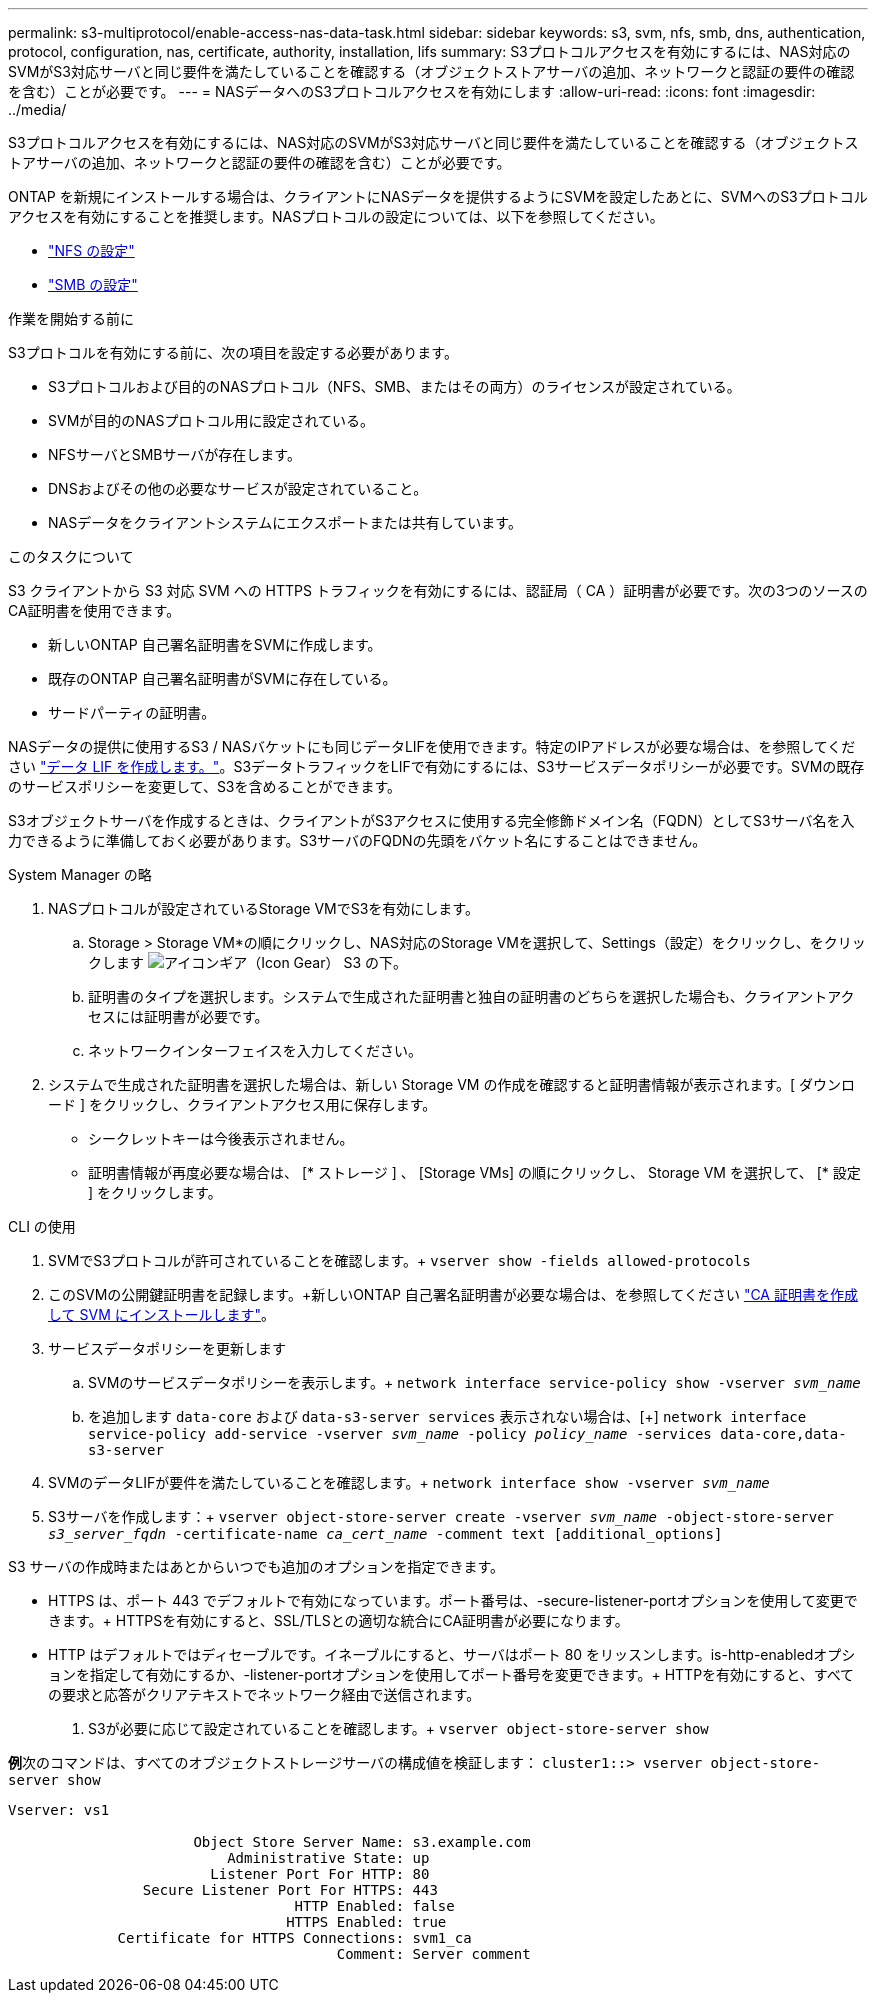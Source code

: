 ---
permalink: s3-multiprotocol/enable-access-nas-data-task.html 
sidebar: sidebar 
keywords: s3, svm, nfs, smb, dns, authentication, protocol, configuration, nas, certificate, authority, installation, lifs 
summary: S3プロトコルアクセスを有効にするには、NAS対応のSVMがS3対応サーバと同じ要件を満たしていることを確認する（オブジェクトストアサーバの追加、ネットワークと認証の要件の確認を含む）ことが必要です。 
---
= NASデータへのS3プロトコルアクセスを有効にします
:allow-uri-read: 
:icons: font
:imagesdir: ../media/


[role="lead"]
S3プロトコルアクセスを有効にするには、NAS対応のSVMがS3対応サーバと同じ要件を満たしていることを確認する（オブジェクトストアサーバの追加、ネットワークと認証の要件の確認を含む）ことが必要です。

ONTAP を新規にインストールする場合は、クライアントにNASデータを提供するようにSVMを設定したあとに、SVMへのS3プロトコルアクセスを有効にすることを推奨します。NASプロトコルの設定については、以下を参照してください。

* link:../nfs-config/index.html["NFS の設定"]
* link:../smb-config/index.html["SMB の設定"]


.作業を開始する前に
S3プロトコルを有効にする前に、次の項目を設定する必要があります。

* S3プロトコルおよび目的のNASプロトコル（NFS、SMB、またはその両方）のライセンスが設定されている。
* SVMが目的のNASプロトコル用に設定されている。
* NFSサーバとSMBサーバが存在します。
* DNSおよびその他の必要なサービスが設定されていること。
* NASデータをクライアントシステムにエクスポートまたは共有しています。


.このタスクについて
S3 クライアントから S3 対応 SVM への HTTPS トラフィックを有効にするには、認証局（ CA ）証明書が必要です。次の3つのソースのCA証明書を使用できます。

* 新しいONTAP 自己署名証明書をSVMに作成します。
* 既存のONTAP 自己署名証明書がSVMに存在している。
* サードパーティの証明書。


NASデータの提供に使用するS3 / NASバケットにも同じデータLIFを使用できます。特定のIPアドレスが必要な場合は、を参照してください link:../s3-config/create-data-lifs-task.html["データ LIF を作成します。"]。S3データトラフィックをLIFで有効にするには、S3サービスデータポリシーが必要です。SVMの既存のサービスポリシーを変更して、S3を含めることができます。

S3オブジェクトサーバを作成するときは、クライアントがS3アクセスに使用する完全修飾ドメイン名（FQDN）としてS3サーバ名を入力できるように準備しておく必要があります。S3サーバのFQDNの先頭をバケット名にすることはできません。

[role="tabbed-block"]
====
.System Manager の略
--
. NASプロトコルが設定されているStorage VMでS3を有効にします。
+
.. Storage > Storage VM*の順にクリックし、NAS対応のStorage VMを選択して、Settings（設定）をクリックし、をクリックします image:icon_gear.gif["アイコンギア（Icon Gear）"] S3 の下。
.. 証明書のタイプを選択します。システムで生成された証明書と独自の証明書のどちらを選択した場合も、クライアントアクセスには証明書が必要です。
.. ネットワークインターフェイスを入力してください。


. システムで生成された証明書を選択した場合は、新しい Storage VM の作成を確認すると証明書情報が表示されます。[ ダウンロード ] をクリックし、クライアントアクセス用に保存します。
+
** シークレットキーは今後表示されません。
** 証明書情報が再度必要な場合は、 [* ストレージ ] 、 [Storage VMs] の順にクリックし、 Storage VM を選択して、 [* 設定 ] をクリックします。




--
.CLI の使用
--
. SVMでS3プロトコルが許可されていることを確認します。+
`vserver show -fields allowed-protocols`
. このSVMの公開鍵証明書を記録します。+新しいONTAP 自己署名証明書が必要な場合は、を参照してください link:../s3-config/create-install-ca-certificate-svm-task.html["CA 証明書を作成して SVM にインストールします"]。
. サービスデータポリシーを更新します
+
.. SVMのサービスデータポリシーを表示します。+
`network interface service-policy show -vserver _svm_name_`
.. を追加します `data-core` および `data-s3-server services` 表示されない場合は、[+]
`network interface service-policy add-service -vserver _svm_name_ -policy _policy_name_ -services data-core,data-s3-server`


. SVMのデータLIFが要件を満たしていることを確認します。+
`network interface show -vserver _svm_name_`
. S3サーバを作成します：+
`vserver object-store-server create -vserver _svm_name_ -object-store-server _s3_server_fqdn_ -certificate-name _ca_cert_name_ -comment text [additional_options]`


S3 サーバの作成時またはあとからいつでも追加のオプションを指定できます。

* HTTPS は、ポート 443 でデフォルトで有効になっています。ポート番号は、-secure-listener-portオプションを使用して変更できます。+ HTTPSを有効にすると、SSL/TLSとの適切な統合にCA証明書が必要になります。
* HTTP はデフォルトではディセーブルです。イネーブルにすると、サーバはポート 80 をリッスンします。is-http-enabledオプションを指定して有効にするか、-listener-portオプションを使用してポート番号を変更できます。+ HTTPを有効にすると、すべての要求と応答がクリアテキストでネットワーク経由で送信されます。


. S3が必要に応じて設定されていることを確認します。+
`vserver object-store-server show`


*例*+次のコマンドは、すべてのオブジェクトストレージサーバの構成値を検証します：+
`cluster1::> vserver object-store-server show`

[listing]
----
Vserver: vs1

                      Object Store Server Name: s3.example.com
                          Administrative State: up
                        Listener Port For HTTP: 80
                Secure Listener Port For HTTPS: 443
                                  HTTP Enabled: false
                                 HTTPS Enabled: true
             Certificate for HTTPS Connections: svm1_ca
                                       Comment: Server comment
----
--
====